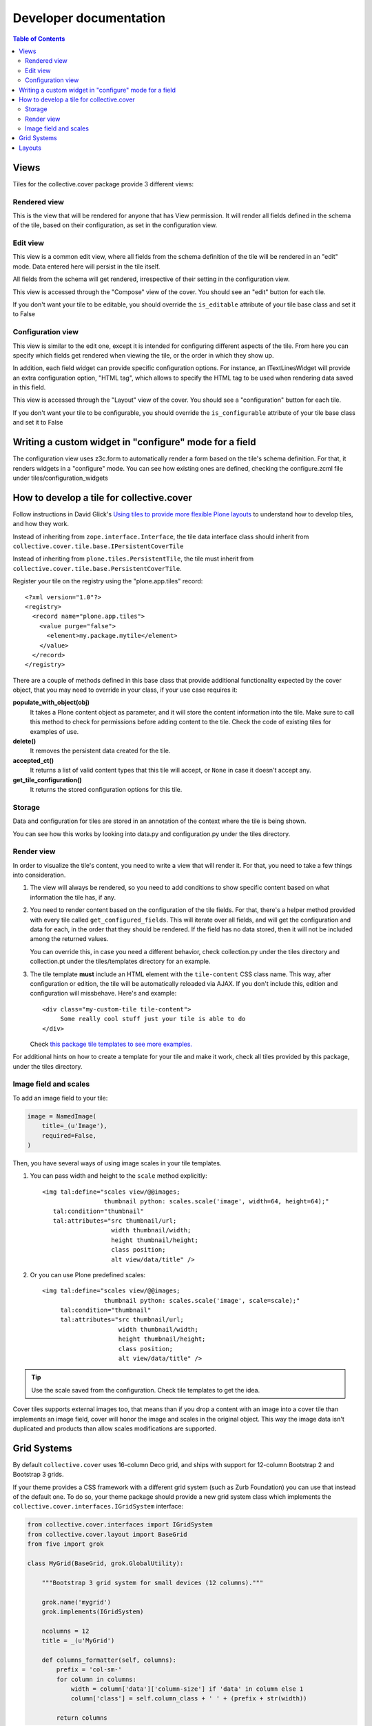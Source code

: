 Developer documentation
***********************

.. contents:: Table of Contents

Views
^^^^^

Tiles for the collective.cover package provide 3 different views:

Rendered view
+++++++++++++

This is the view that will be rendered for anyone that has View permission. It
will render all fields defined in the schema of the tile, based on their
configuration, as set in the configuration view.

Edit view
+++++++++

This view is a common edit view, where all fields from the schema definition
of the tile will be rendered in an "edit" mode. Data entered here will persist
in the tile itself.

All fields from the schema will get rendered, irrespective of their setting in
the configuration view.

This view is accessed through the "Compose" view of the cover. You should see
an "edit" button for each tile.

If you don't want your tile to be editable, you should override the
``is_editable`` attribute of your tile base class and set it to False

Configuration view
++++++++++++++++++

This view is similar to the edit one, except it is intended for configuring
different aspects of the tile. From here you can specify which fields get
rendered when viewing the tile, or the order in which they show up.

In addition, each field widget can provide specific configuration options.
For instance, an ITextLinesWidget will provide an extra configuration 
option, "HTML tag", which allows to specify the HTML tag to be used when
rendering data saved in this field.

This view is accessed through the "Layout" view of the cover. You should see
a "configuration" button for each tile.

If you don't want your tile to be configurable, you should override the
``is_configurable`` attribute of your tile base class and set it to False

Writing a custom widget in "configure" mode for a field
^^^^^^^^^^^^^^^^^^^^^^^^^^^^^^^^^^^^^^^^^^^^^^^^^^^^^^^

The configuration view uses z3c.form to automatically render a form based on
the tile's schema definition. For that, it renders widgets in a "configure" 
mode. You can see how existing ones are defined, checking the configure.zcml
file under tiles/configuration_widgets

How to develop a tile for collective.cover
^^^^^^^^^^^^^^^^^^^^^^^^^^^^^^^^^^^^^^^^^^

Follow instructions in David Glick's `Using tiles to provide more flexible
Plone layouts`_ to understand how to develop tiles, and how they work.

Instead of inheriting from ``zope.interface.Interface``, the tile data
interface class should inherit from
``collective.cover.tile.base.IPersistentCoverTile``

Instead of inheriting from ``plone.tiles.PersistentTile``, the tile
must inherit from ``collective.cover.tile.base.PersistentCoverTile``.

Register your tile on the registry using the "plone.app.tiles" record::

  <?xml version="1.0"?>
  <registry>
    <record name="plone.app.tiles">
      <value purge="false">
        <element>my.package.mytile</element>
      </value>
    </record>
  </registry>

There are a couple of methods defined in this base class that provide
additional functionality expected by the cover object, that you may
need to override in your class, if your use case requires it:

**populate_with_object(obj)**
    It takes a Plone content object as parameter, and it will store the
    content information into the tile. Make sure to call this method to check
    for permissions before adding content to the tile. Check the code of
    existing tiles for examples of use.

**delete()**
    It removes the persistent data created for the tile.

**accepted_ct()**
    It returns a list of valid content types that this tile will accept, or
    ``None`` in case it doesn't accept any.

**get_tile_configuration()**
    It returns the stored configuration options for this tile.

Storage
+++++++

Data and configuration for tiles are stored in an annotation of the context
where the tile is being shown.

You can see how this works by looking into data.py and configuration.py under 
the tiles directory.

Render view
+++++++++++

In order to visualize the tile's content, you need to write a view that will
render it. For that, you need to take a few things into consideration.

#. The view will always be rendered, so you need to add conditions to show
   specific content based on what information the tile has, if any.

#. You need to render content based on the configuration of the tile fields.
   For that, there's a helper method provided with every tile called
   ``get_configured_fields``. This will iterate over all fields, and will
   get the configuration and data for each, in the order that they should be
   rendered. If the field has no data stored, then it will not be included
   among the returned values.

   You can override this, in case you need a different behavior, check
   collection.py under the tiles directory and collection.pt under the
   tiles/templates directory for an example.

#. The tile template **must** include an HTML element with the ``tile-content``
   CSS class name. This way, after configuration or edition, the tile will
   be automatically reloaded via AJAX. If you don't include this, edition
   and configuration will missbehave.
   Here's and example::

    <div class="my-custom-tile tile-content">
         Some really cool stuff just your tile is able to do
    </div>

   Check `this package tile templates to see more examples.`_

For additional hints on how to create a template for your tile and make it
work, check all tiles provided by this package, under the tiles directory.

.. _`this package tile templates to see more examples.`: https://github.com/collective/collective.cover/tree/master/src/collective/cover/tiles/templates

Image field and scales
++++++++++++++++++++++

To add an image field to your tile:

.. code-block:: python

    image = NamedImage(
        title=_(u'Image'),
        required=False,
    )

Then, you have several ways of using image scales in your tile templates.

#. You can pass width and height to the ``scale`` method explicitly::

    <img tal:define="scales view/@@images;
                     thumbnail python: scales.scale('image', width=64, height=64);"
       tal:condition="thumbnail"
       tal:attributes="src thumbnail/url;
                       width thumbnail/width;
                       height thumbnail/height;
                       class position;
                       alt view/data/title" />

#. Or you can use Plone predefined scales::

    <img tal:define="scales view/@@images;
                     thumbnail python: scales.scale('image', scale=scale);"
         tal:condition="thumbnail"
         tal:attributes="src thumbnail/url;
                         width thumbnail/width;
                         height thumbnail/height;
                         class position;
                         alt view/data/title" />

.. Tip::
    Use the scale saved from the configuration. Check tile templates to get
    the idea.

Cover tiles supports external images too, that means than if you drop a
content with an image into a cover tile than implements an image field, cover
will honor the image and scales in the original object. This way the image
data isn't duplicated and products than allow scales modifications are
supported.

.. _`Using tiles to provide more flexible Plone layouts`: http://glicksoftware.com/blog/using-tiles-to-provide-more-flexible-plone-layouts


Grid Systems
^^^^^^^^^^^^

By default ``collective.cover`` uses 16-column Deco grid,
and ships with support for 12-column Bootstrap 2 and Bootstrap 3 grids.

If your theme provides a CSS framework with a different grid system (such as Zurb Foundation) you can use that instead of the default one.
To do so,
your theme package should provide a new grid system class which implements the ``collective.cover.interfaces.IGridSystem`` interface:

.. code-block:: python

    from collective.cover.interfaces import IGridSystem
    from collective.cover.layout import BaseGrid
    from five import grok

    class MyGrid(BaseGrid, grok.GlobalUtility):

        """Bootstrap 3 grid system for small devices (12 columns)."""

        grok.name('mygrid')
        grok.implements(IGridSystem)

        ncolumns = 12
        title = _(u'MyGrid')

        def columns_formatter(self, columns):
            prefix = 'col-sm-'
            for column in columns:
                width = column['data']['column-size'] if 'data' in column else 1
                column['class'] = self.column_class + ' ' + (prefix + str(width))

            return columns

Once registered you can select your grid system on the Cover Settings control panel configlet.

.. WARNING::
    Switching the grid system will apply to all new and existing covers.
    If you already made layouts for a 16-column grid and switch to e.g. a 12-column grid, you will have to manually update all existing covers (their layout is not recalculated automatically).

Layouts
^^^^^^^

``collective.cover`` supports saving layout designs by exporting them to a JSON/Python dictionary which are stored in the Plone registry.
You always start a new cover by selecting one of these layout designs on the Add Cover page.

.. NOTE::
    ``collective.cover`` inserts a few of these saved preset layouts upon installation.
    Check ``registry.xml`` in the source of the package.

If you switch from the default 16-column Deco grid to another grid with a different number of columns,
these saved layouts will still contain a 16-column width and this can mock up your design in small ways.
In that case,
make sure you clear the default cover layouts and/or save your own layout with the correct number of columns.
